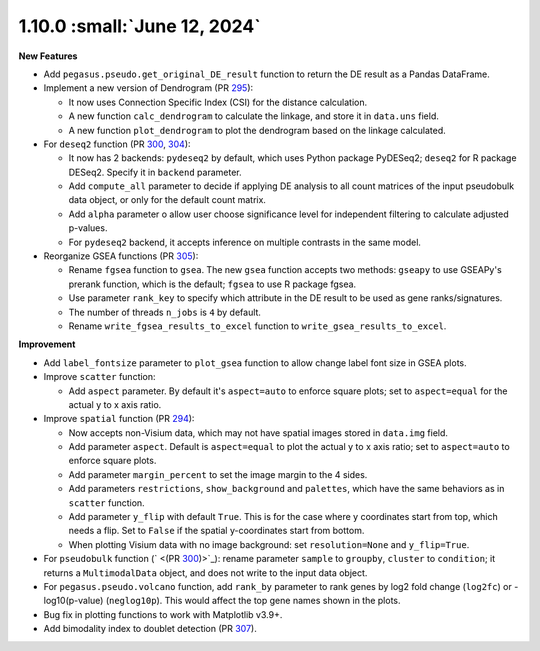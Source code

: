 1.10.0 :small:`June 12, 2024`
^^^^^^^^^^^^^^^^^^^^^^^^^^^^^^^

**New Features**

* Add ``pegasus.pseudo.get_original_DE_result`` function to return the DE result as a Pandas DataFrame.
* Implement a new version of Dendrogram (PR `295  <https://github.com/lilab-bcb/pegasus/pull/295>`_):

  * It now uses Connection Specific Index (CSI) for the distance calculation.
  * A new function ``calc_dendrogram`` to calculate the linkage, and store it in ``data.uns`` field.
  * A new function ``plot_dendrogram`` to plot the dendrogram based on the linkage calculated.
* For ``deseq2`` function (PR `300 <https://github.com/lilab-bcb/pegasus/pull/300>`_, `304 <https://github.com/lilab-bcb/pegasus/pull/304>`_):

  * It now has 2 backends: ``pydeseq2`` by default, which uses Python package PyDESeq2; ``deseq2`` for R package DESeq2. Specify it in ``backend`` parameter.
  * Add ``compute_all`` parameter to decide if applying DE analysis to all count matrices of the input pseudobulk data object, or only for the default count matrix.
  * Add ``alpha`` parameter o allow user choose significance level for independent filtering to calculate adjusted p-values.
  * For ``pydeseq2`` backend, it accepts inference on multiple contrasts in the same model.
* Reorganize GSEA functions (PR `305 <https://github.com/lilab-bcb/pegasus/pull/305>`_):

  * Rename ``fgsea`` function to ``gsea``. The new ``gsea`` function accepts two methods: ``gseapy`` to use GSEAPy's prerank function, which is the default; ``fgsea`` to use R package fgsea.
  * Use parameter ``rank_key`` to specify which attribute in the DE result to be used as gene ranks/signatures.
  * The number of threads ``n_jobs`` is ``4`` by default.
  * Rename ``write_fgsea_results_to_excel`` function to ``write_gsea_results_to_excel``.

**Improvement**

* Add ``label_fontsize`` parameter to ``plot_gsea`` function to allow change label font size in GSEA plots.
* Improve ``scatter`` function:

  * Add ``aspect`` parameter. By default it's ``aspect=auto`` to enforce square plots; set to ``aspect=equal`` for the actual y to x axis ratio.
* Improve ``spatial`` function (PR `294 <https://github.com/lilab-bcb/pegasus/pull/294>`_):

  * Now accepts non-Visium data, which may not have spatial images stored in ``data.img`` field.
  * Add parameter ``aspect``. Default is ``aspect=equal`` to plot the actual y to x axis ratio; set to ``aspect=auto`` to enforce square plots.
  * Add parameter ``margin_percent`` to set the image margin to the 4 sides.
  * Add parameters ``restrictions``, ``show_background`` and ``palettes``, which have the same behaviors as in ``scatter`` function.
  * Add parameter ``y_flip`` with default ``True``. This is for the case where y coordinates start from top, which needs a flip. Set to ``False`` if the spatial y-coordinates start from bottom.
  * When plotting Visium data with no image background: set ``resolution=None`` and ``y_flip=True``.
* For ``pseudobulk`` function (` <(PR `300 <https://github.com/lilab-bcb/pegasus/pull/300>`_)>`_): rename parameter ``sample`` to ``groupby``, ``cluster`` to ``condition``; it returns a ``MultimodalData`` object, and does not write to the input data object.
* For ``pegasus.pseudo.volcano`` function, add ``rank_by`` parameter to rank genes by log2 fold change (``log2fc``) or -log10(p-value) (``neglog10p``). This would affect the top gene names shown in the plots.
* Bug fix in plotting functions to work with Matplotlib v3.9+.
* Add bimodality index to doublet detection (PR `307 <https://github.com/lilab-bcb/pegasus/pull/307>`_).
